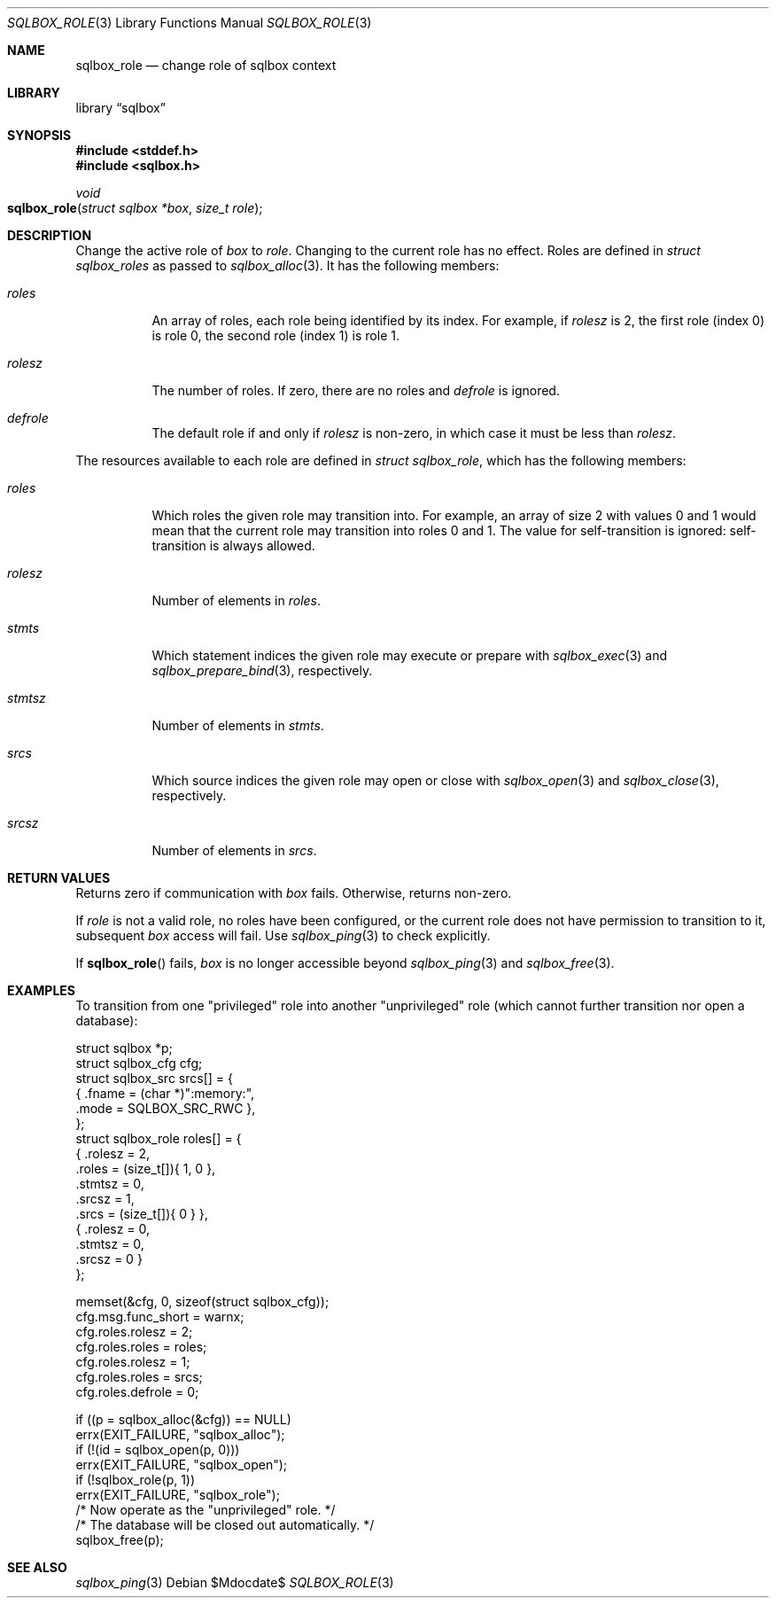 .\"	$Id$
.\"
.\" Copyright (c) 2019 Kristaps Dzonsons <kristaps@bsd.lv>
.\"
.\" Permission to use, copy, modify, and distribute this software for any
.\" purpose with or without fee is hereby granted, provided that the above
.\" copyright notice and this permission notice appear in all copies.
.\"
.\" THE SOFTWARE IS PROVIDED "AS IS" AND THE AUTHOR DISCLAIMS ALL WARRANTIES
.\" WITH REGARD TO THIS SOFTWARE INCLUDING ALL IMPLIED WARRANTIES OF
.\" MERCHANTABILITY AND FITNESS. IN NO EVENT SHALL THE AUTHOR BE LIABLE FOR
.\" ANY SPECIAL, DIRECT, INDIRECT, OR CONSEQUENTIAL DAMAGES OR ANY DAMAGES
.\" WHATSOEVER RESULTING FROM LOSS OF USE, DATA OR PROFITS, WHETHER IN AN
.\" ACTION OF CONTRACT, NEGLIGENCE OR OTHER TORTIOUS ACTION, ARISING OUT OF
.\" OR IN CONNECTION WITH THE USE OR PERFORMANCE OF THIS SOFTWARE.
.\"
.Dd $Mdocdate$
.Dt SQLBOX_ROLE 3
.Os
.Sh NAME
.Nm sqlbox_role
.Nd change role of sqlbox context
.Sh LIBRARY
.Lb sqlbox
.Sh SYNOPSIS
.In stddef.h
.In sqlbox.h
.Ft void
.Fo sqlbox_role
.Fa "struct sqlbox *box"
.Fa "size_t role"
.Fc
.Sh DESCRIPTION
Change the active role of
.Fa box
to
.Fa role .
Changing to the current role has no effect.
Roles are defined in
.Vt struct sqlbox_roles
as passed to
.Xr sqlbox_alloc 3 .
It has the following members:
.Bl -tag -width Ds
.It Va roles
An array of roles, each role being identified by its index.
For example, if
.Va rolesz
is 2, the first role (index 0) is role 0, the second role (index 1) is
role 1.
.It Va rolesz
The number of roles.
If zero, there are no roles and
.Va defrole
is ignored.
.It Va defrole
The default role if and only if
.Va rolesz
is non-zero, in which case it must be less than
.Va rolesz .
.El
.Pp
The resources available to each role are defined in
.Vt struct sqlbox_role ,
which has the following members:
.Bl -tag -width Ds
.It Va roles
Which roles the given role may transition into.
For example, an array of size 2 with values 0 and 1 would mean that the
current role may transition into roles 0 and 1.
The value for self-transition is ignored: self-transition is always
allowed.
.It Va rolesz
Number of elements in
.Va roles .
.It Va stmts
Which statement indices the given role may execute or prepare with
.Xr sqlbox_exec 3
and
.Xr sqlbox_prepare_bind 3 ,
respectively.
.It Va stmtsz
Number of elements in
.Va stmts .
.It Va srcs
Which source indices the given role may open or close with
.Xr sqlbox_open 3
and
.Xr sqlbox_close 3 ,
respectively.
.It Va srcsz
Number of elements in
.Va srcs .
.El
.Sh RETURN VALUES
Returns zero if communication with
.Fa box
fails.
Otherwise, returns non-zero.
.Pp
If
.Fa role
is not a valid role, no roles have been configured, or the current role
does not have permission to transition to it, subsequent
.Fa box
access will fail.
Use
.Xr sqlbox_ping 3
to check explicitly.
.Pp
If
.Fn sqlbox_role
fails,
.Fa box
is no longer accessible beyond
.Xr sqlbox_ping 3
and
.Xr sqlbox_free 3 .
.\" For sections 2, 3, and 9 function return values only.
.\" .Sh ENVIRONMENT
.\" For sections 1, 6, 7, and 8 only.
.\" .Sh FILES
.\" .Sh EXIT STATUS
.\" For sections 1, 6, and 8 only.
.Sh EXAMPLES
To transition from one
.Qq privileged
role into another
.Qq unprivileged
role (which cannot further transition nor open a database):
.Bd -literal
struct sqlbox *p;
struct sqlbox_cfg cfg;
struct sqlbox_src srcs[] = {
  { .fname = (char *)":memory:",
    .mode = SQLBOX_SRC_RWC },
};
struct sqlbox_role roles[] = {
  { .rolesz = 2,
    .roles = (size_t[]){ 1, 0 },
    .stmtsz = 0,
    .srcsz = 1,
    .srcs = (size_t[]){ 0 } },
  { .rolesz = 0,
    .stmtsz = 0,
    .srcsz = 0 }
};

memset(&cfg, 0, sizeof(struct sqlbox_cfg));
cfg.msg.func_short = warnx;
cfg.roles.rolesz = 2;
cfg.roles.roles = roles;
cfg.roles.rolesz = 1;
cfg.roles.roles = srcs;
cfg.roles.defrole = 0;

if ((p = sqlbox_alloc(&cfg)) == NULL)
  errx(EXIT_FAILURE, "sqlbox_alloc");
if (!(id = sqlbox_open(p, 0)))
  errx(EXIT_FAILURE, "sqlbox_open");
if (!sqlbox_role(p, 1))
  errx(EXIT_FAILURE, "sqlbox_role");
/* Now operate as the "unprivileged" role. */
/* The database will be closed out automatically. */
sqlbox_free(p);
.Ed
.\" .Sh DIAGNOSTICS
.\" For sections 1, 4, 6, 7, 8, and 9 printf/stderr messages only.
.\" .Sh ERRORS
.\" For sections 2, 3, 4, and 9 errno settings only.
.Sh SEE ALSO
.Xr sqlbox_ping 3
.\" .Sh STANDARDS
.\" .Sh HISTORY
.\" .Sh AUTHORS
.\" .Sh CAVEATS
.\" .Sh BUGS
.\" .Sh SECURITY CONSIDERATIONS
.\" Not used in OpenBSD.
